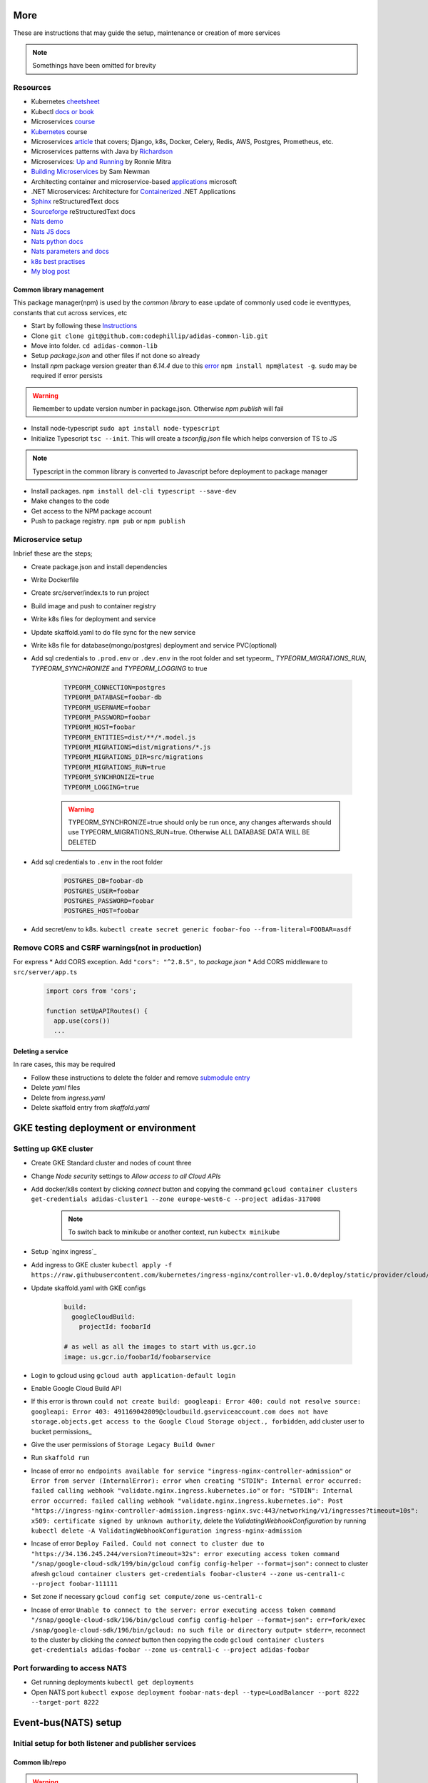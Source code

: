 More
=======

These are instructions that may guide the setup, maintenance or creation of more services

.. note:: Somethings have been omitted for brevity


Resources
-----------

* Kubernetes cheetsheet_
* Kubectl `docs or book`_
* Microservices course_
* Kubernetes_ course
* Microservices article_ that covers; Django, k8s, Docker, Celery, Redis, AWS, Postgres, Prometheus, etc.
* Microservices patterns with Java by Richardson_
* Microservices: `Up and Running`_ by Ronnie Mitra
* `Building Microservices`_ by Sam Newman
* Architecting container and microservice-based applications_ microsoft
* .NET Microservices: Architecture for Containerized_ .NET Applications
* Sphinx_ reStructuredText docs
* Sourceforge_ reStructuredText docs
* `Nats demo`_
* `Nats JS docs`_
* `Nats python docs`_
* `Nats parameters and docs`_
* `k8s best practises`_
* `My blog post`_


.. _cheetsheet: https://kubernetes.io/docs/reference/kubectl/cheatsheet/
.. _docs or book: https://kubectl.docs.kubernetes.io/guides/
.. _course: https://www.udemy.com/course/microservices-with-node-js-and-react/
.. _article: https://markgituma.medium.com/kubernetes-local-to-production-with-django-1-introduction-d73adc9ce4b4
.. _Richardson: https://www.amazon.com/Microservices-Patterns-examples-Chris-Richardson/dp/1617294543
.. _microservices: https://dzone.com/articles/design-patterns-for-microservices
.. _Kubernetes: https://www.udemy.com/course/kubernetes-made-easy
.. _Sphinx: https://www.sphinx-doc.org/en/master/usage/restructuredtext/basics.html
.. _Sourceforge: https://docutils.sourceforge.io/docs/user/rst/quickref.html
.. _Nats demo: https://github.com/codephillip/nats-streaming-server-nodejs-demo
.. _Nats JS docs: https://github.com/nats-io/stan.js
.. _Nats python docs: https://github.com/nats-io/stan.py
.. _Nats parameters and docs: https://hub.docker.com/_/nats-streaming
.. _k8s best practises: https://www.youtube.com/playlist?list=PLIivdWyY5sqL3xfXz5xJvwzFW_tlQB_GB
.. _kubectx: https://github.com/ahmetb/kubectx
.. _Up and Running: https://www.oreilly.com/library/view/microservices-up-and/9781492075448/
.. _My blog post: https://medium.com/dev-scribbles
.. _Building Microservices: https://samnewman.io/books/building_microservices_2nd_edition/
.. _applications: https://docs.microsoft.com/en-us/dotnet/architecture/microservices/architect-microservice-container-applications/#container-design-principles
.. _Containerized: https://docs.microsoft.com/en-us/dotnet/architecture/microservices/


Common library management
~~~~~~~~~~~~~~~~~~~~~~~~~~~

This package manager(npm) is used by the `common library` to ease update of commonly used code ie eventtypes, constants that cut across services, etc

* Start by following these Instructions_
* Clone ``git clone git@github.com:codephillip/adidas-common-lib.git``
* Move into folder. ``cd adidas-common-lib``
* Setup `package.json` and other files if not done so already
* Install `npm` package version greater than *6.14.4* due to this error_ ``npm install npm@latest -g``. ``sudo`` may be required if error persists

.. warning:: Remember to update version number in package.json. Otherwise `npm publish` will fail

* Install node-typescript ``sudo apt install node-typescript``
* Initialize Typescript ``tsc --init``. This will create a `tsconfig.json` file which helps conversion of TS to JS

.. note:: Typescript in the common library is converted to Javascript before deployment to package manager

* Install packages. ``npm install del-cli typescript --save-dev``
* Make changes to the code
* Get access to the NPM package account
* Push to package registry. ``npm pub`` or ``npm publish``

.. _Instructions: https://docs.gitlab.com/ee/user/packages/npm_registry/#authenticate-to-the-package-registry
.. _error: https://github.com/npm/cli/issues/1185


Microservice setup
-------------------

Inbrief these are the steps;

* Create package.json and install dependencies
* Write Dockerfile
* Create src/server/index.ts to run project
* Build image and push to container registry
* Write k8s files for deployment and service
* Update skaffold.yaml to do file sync for the new service
* Write k8s file for database(mongo/postgres) deployment and service PVC(optional)
* Add sql credentials to ``.prod.env`` or ``.dev.env``  in the root folder and set typeorm_ `TYPEORM_MIGRATIONS_RUN`, `TYPEORM_SYNCHRONIZE` and `TYPEORM_LOGGING` to true

    .. code-block:: console

        TYPEORM_CONNECTION=postgres
        TYPEORM_DATABASE=foobar-db
        TYPEORM_USERNAME=foobar
        TYPEORM_PASSWORD=foobar
        TYPEORM_HOST=foobar
        TYPEORM_ENTITIES=dist/**/*.model.js
        TYPEORM_MIGRATIONS=dist/migrations/*.js
        TYPEORM_MIGRATIONS_DIR=src/migrations
        TYPEORM_MIGRATIONS_RUN=true
        TYPEORM_SYNCHRONIZE=true
        TYPEORM_LOGGING=true


    .. warning:: TYPEORM_SYNCHRONIZE=true should only be run once, any changes afterwards should use TYPEORM_MIGRATIONS_RUN=true. Otherwise ALL DATABASE DATA WILL BE DELETED

* Add sql credentials to ``.env`` in the root folder

    .. code-block:: console

        POSTGRES_DB=foobar-db
        POSTGRES_USER=foobar
        POSTGRES_PASSWORD=foobar
        POSTGRES_HOST=foobar

* Add secret/env to k8s. ``kubectl create secret generic foobar-foo --from-literal=FOOBAR=asdf``

Remove CORS and CSRF warnings(not in production)
--------------------------------------------------

For express
* Add CORS exception. Add ``"cors": "^2.8.5",`` to `package.json`
* Add CORS middleware to ``src/server/app.ts``

  .. code-block:: javascript

      import cors from 'cors';

      function setUpAPIRoutes() {
        app.use(cors())
        ...

Deleting a service
~~~~~~~~~~~~~~~~~~~

In rare cases, this may be required

* Follow these instructions to delete the folder and remove `submodule entry`_
* Delete `yaml` files
* Delete from `ingress.yaml`
* Delete skaffold entry from `skaffold.yaml`


.. _submodule entry: https://gist.github.com/myusuf3/7f645819ded92bda6677
.. _`python images`: https://pythonspeed.com/articles/alpine-docker-python/



GKE testing deployment or environment
======================================

Setting up GKE cluster
------------------------

- Create GKE Standard cluster and nodes of count three
- Change `Node security` settings to `Allow access to all Cloud APIs`
- Add docker/k8s context by clicking `connect` button and copying the command ``gcloud container clusters get-credentials adidas-cluster1 --zone europe-west6-c --project adidas-317008``

    .. note:: To switch back to minikube or another context, run ``kubectx minikube``

- Setup `nginx ingress`_
- Add ingress to GKE cluster ``kubectl apply -f https://raw.githubusercontent.com/kubernetes/ingress-nginx/controller-v1.0.0/deploy/static/provider/cloud/deploy.yaml``
- Update skaffold.yaml with GKE configs

    .. code-block::

        build:
          googleCloudBuild:
            projectId: foobarId

        # as well as all the images to start with us.gcr.io
        image: us.gcr.io/foobarId/foobarservice

- Login to gcloud using ``gcloud auth application-default login``
- Enable Google Cloud Build API
- If this error is thrown ``could not create build: googleapi: Error 400: could not resolve source: googleapi: Error 403: 491169042809@cloudbuild.gserviceaccount.com does not have storage.objects.get access to the Google Cloud Storage object., forbidden``, add cluster user to bucket permissions_
- Give the user permissions of ``Storage Legacy Build Owner``
- Run ``skaffold run``
- Incase of error ``no endpoints available for service "ingress-nginx-controller-admission"`` or ``Error from server (InternalError): error when creating "STDIN": Internal error occurred: failed calling webhook "validate.nginx.ingress.kubernetes.io"`` or ``for: "STDIN": Internal error occurred: failed calling webhook "validate.nginx.ingress.kubernetes.io": Post "https://ingress-nginx-controller-admission.ingress-nginx.svc:443/networking/v1/ingresses?timeout=10s": x509: certificate signed by unknown authority``, delete the `ValidatingWebhookConfiguration` by running ``kubectl delete -A ValidatingWebhookConfiguration ingress-nginx-admission``
- Incase of error ``Deploy Failed. Could not connect to cluster due to "https://34.136.245.244/version?timeout=32s": error executing access token command "/snap/google-cloud-sdk/199/bin/gcloud config config-helper --format=json":`` connect to cluster afresh ``gcloud container clusters get-credentials foobar-cluster4 --zone us-central1-c --project foobar-111111``
- Set zone if necessary ``gcloud config set compute/zone us-central1-c``
- Incase of error ``Unable to connect to the server: error executing access token command "/snap/google-cloud-sdk/196/bin/gcloud config config-helper --format=json": err=fork/exec /snap/google-cloud-sdk/196/bin/gcloud: no such file or directory output= stderr=``, reconnect to the cluster by clicking the `connect` button then copying the code ``gcloud container clusters get-credentials adidas-foobar --zone us-central1-c --project adidas-foobar``


Port forwarding to access NATS
-------------------------------------------------------

- Get running deployments ``kubectl get deployments``
- Open NATS port ``kubectl expose deployment foobar-nats-depl --type=LoadBalancer --port 8222 --target-port 8222``


Event-bus(NATS) setup
=======================

Initial setup for both listener and publisher services
---------------------------------------------------------

Common lib/repo
~~~~~~~~~~~~~~~~~

.. warning:: Only edit files under ``events/core/dynamic`` otherwise seek clarity before making edits to the shared library(adidas-common-lib)

* Make sure you are inside the adidas-common-lib repo
* Add subject to ``subjects.ts``

    .. code-block:: javascript

        export enum Subjects {
            FooBarCreated = 'foobar:created',
        }

* Add queue group to ``queueGroupNames.ts``

    .. code-block:: javascript

        export enum QueueGroupNames {
            FooBarService = 'foobar-service',
        }

* Create an interface for the event type definition

    .. code-block:: javascript

        import {Subjects} from './subjects';

        export interface FooBarCreatedEvent {
            subject: Subjects.FooBarCreated;

            //todo replace accordingly
            data: {
                foo: int;
                bar: string;
            };
        }

* Export the interface in the index.ts

    .. code-block:: javascript

        export * from './events/dynamic/fooBarCreatedEvent';
        export * from './events/dynamic/foobarEvent';
        export * from './events/dynamic/queueGroupNames';
        export * from './utils/db-utils';

* Run ``npm run pub`` to save and publish changes


Service folder/repo
~~~~~~~~~~~~~~~~~~~~

* Create ``events`` folder under ``src``
* Create ``listeners`` and ``publishers`` folders under ``events``
* Initialize NATS under ``index.ts`` and add the listener

    .. code-block:: console

        await natsWrapper.connectNatsListener(
            process.env.NATS_CLUSTER_ID,
            process.env.NATS_CLIENT_ID,
            process.env.NATS_URL
        );


Listener services
---------------------

* Create ``foobar-listener.ts`` under ``listener if the event is to listen for `foobar`

    .. code-block:: javascript

        export class EmailNotificationCreatedListener extends Listener<EmailNotificationCreatedEvent> {
            readonly subject = Subjects.FooBar;
            readonly queueGroupName = QueueGroupNames.FooBarService;

            async onMessage(data: FooBarEvent['data'], msg: Message) {

                const {foo, bar} = data;

                //todo perform action here

                // required to tell the eventbus that the message has been received
                msg.ack();
            }
        }

* Initialize NATS under ``index.ts`` inside `start()` and add the listener

    .. code-block:: console

        new EmailNotificationCreatedListener(natsWrapper.client).listen();


Publisher services
--------------------

* Create ``FooBarPublisher`` that extends ``Publisher`` inside ``foobar-publisher.ts``

    .. code-block:: javascript

        export class FooBarPublisher extends Publisher<FooBarEvent> {
            readonly subject = Subjects.FooBarCreated;
        }

* Use this anywhere to publish an event

    .. code-block:: javascript

        const publisher = new FoobarPublisher(natsWrapper.client);
        //todo replace accordingly
        await publisher.publish({
            foo: 1,
            bar: 'fizzbuzz'
        })

NATS monitoring(event bus)
----------------------------

* Port forward port 8222 ``kubectl port-forward <podid> 8222:8222``
* Open browser on http://localhost:8222/streaming
* Navigate into the channels subscribers http://localhost:8222/streaming/channelsz?subs=1
* Add json chrome extension_ to view the json better
* Analyze the entities_

.. _entities: https://docs.nats.io/nats-streaming-concepts/monitoring/endpoints
.. _extension: https://chrome.google.com/webstore/detail/json-formatter/bcjindcccaagfpapjjmafapmmgkkhgoa/related?hl=en


Common commands
=================

Kubernetes
-----------

* Most common `k8s commands`_
* Display all pds ``kubectl get pods``
* Display all deployments ``kubectl get deployments``
* Reset minikube ``minikube delete --all --purge``


Clearing space on local dev env
~~~~~~~~~~~~~~~~~~~~~~~~~~~~~~~~~

* Delete all docker containers incase system runs out of space ``docker system prune``
* Run ``minikube stop``
* Run ``minikube start``

.. _`k8s commands`: https://kubernetes.io/docs/reference/kubectl/cheatsheet/

Express
--------

* Deploy `common library` used by express microservices ``npm run pub``


kubectl
--------

* ssh into minikube ``minikube ssh`` for inspection of resources
* ssh into pod ``kubectl exec -it <podid> sh``
* List all persistentvolumes ``kubectl get pv``
* List all pods ``kubectl get pods``
* Port forwarding``kubectl port-forward <podid> port:port``
